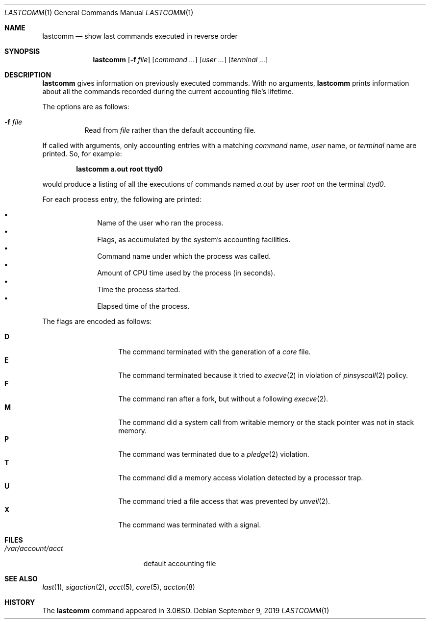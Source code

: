 .\"	$OpenBSD: lastcomm.1,v 1.24 2019/09/09 20:02:26 bluhm Exp $
.\"	$NetBSD: lastcomm.1,v 1.5 1995/10/22 01:43:41 ghudson Exp $
.\"
.\" Copyright (c) 1980, 1990, 1993
.\"	The Regents of the University of California.  All rights reserved.
.\"
.\" Redistribution and use in source and binary forms, with or without
.\" modification, are permitted provided that the following conditions
.\" are met:
.\" 1. Redistributions of source code must retain the above copyright
.\"    notice, this list of conditions and the following disclaimer.
.\" 2. Redistributions in binary form must reproduce the above copyright
.\"    notice, this list of conditions and the following disclaimer in the
.\"    documentation and/or other materials provided with the distribution.
.\" 3. Neither the name of the University nor the names of its contributors
.\"    may be used to endorse or promote products derived from this software
.\"    without specific prior written permission.
.\"
.\" THIS SOFTWARE IS PROVIDED BY THE REGENTS AND CONTRIBUTORS ``AS IS'' AND
.\" ANY EXPRESS OR IMPLIED WARRANTIES, INCLUDING, BUT NOT LIMITED TO, THE
.\" IMPLIED WARRANTIES OF MERCHANTABILITY AND FITNESS FOR A PARTICULAR PURPOSE
.\" ARE DISCLAIMED.  IN NO EVENT SHALL THE REGENTS OR CONTRIBUTORS BE LIABLE
.\" FOR ANY DIRECT, INDIRECT, INCIDENTAL, SPECIAL, EXEMPLARY, OR CONSEQUENTIAL
.\" DAMAGES (INCLUDING, BUT NOT LIMITED TO, PROCUREMENT OF SUBSTITUTE GOODS
.\" OR SERVICES; LOSS OF USE, DATA, OR PROFITS; OR BUSINESS INTERRUPTION)
.\" HOWEVER CAUSED AND ON ANY THEORY OF LIABILITY, WHETHER IN CONTRACT, STRICT
.\" LIABILITY, OR TORT (INCLUDING NEGLIGENCE OR OTHERWISE) ARISING IN ANY WAY
.\" OUT OF THE USE OF THIS SOFTWARE, EVEN IF ADVISED OF THE POSSIBILITY OF
.\" SUCH DAMAGE.
.\"
.\"	@(#)lastcomm.1	8.1 (Berkeley) 6/6/93
.\"
.Dd $Mdocdate: September 9 2019 $
.Dt LASTCOMM 1
.Os
.Sh NAME
.Nm lastcomm
.Nd show last commands executed in reverse order
.Sh SYNOPSIS
.Nm lastcomm
.Op Fl f Ar file
.Op Ar command ...
.Op Ar user ...
.Op Ar terminal ...
.Sh DESCRIPTION
.Nm lastcomm
gives information on previously executed commands.
With no arguments,
.Nm lastcomm
prints information about all the commands recorded
during the current accounting file's lifetime.
.Pp
The options are as follows:
.Bl -tag -width Ds
.It Fl f Ar file
Read from
.Ar file
rather than the default
accounting file.
.El
.Pp
If called with arguments, only accounting entries with a
matching
.Ar command
name,
.Ar user
name,
or
.Ar terminal
name
are printed.
So, for example:
.Pp
.Dl lastcomm a.out root ttyd0
.Pp
would produce a listing of all the
executions of commands named
.Pa a.out
by user
.Ar root
on the terminal
.Ar ttyd0 .
.Pp
For each process entry, the following are printed:
.Pp
.Bl -bullet -offset indent -compact
.It
Name of the user who ran the process.
.It
Flags, as accumulated by the system's accounting facilities.
.It
Command name under which the process was called.
.It
Amount of CPU time used by the process (in seconds).
.It
Time the process started.
.It
Elapsed time of the process.
.El
.Pp
The flags are encoded as follows:
.Pp
.Bl -tag -width 6n -compact -offset indent
.It Li D
The command terminated with the generation of a
.Pa core
file.
.It Li E
The command terminated because it tried to
.Xr execve 2
in violation of
.Xr pinsyscall 2
policy.
.It Li F
The command ran after
a fork, but without a following
.Xr execve 2 .
.It Li M
The command did a system call from writable memory or the stack
pointer was not in stack memory.
.It Li P
The command was terminated due to a
.Xr pledge 2
violation.
.It Li T
The command did a memory access violation detected by a
processor trap.
.It Li U
The command tried a file access that was prevented by
.Xr unveil 2 .
.It Li X
The command was terminated with a signal.
.El
.Sh FILES
.Bl -tag -width /var/account/acct -compact
.It Pa /var/account/acct
default accounting file
.El
.Sh SEE ALSO
.Xr last 1 ,
.Xr sigaction 2 ,
.Xr acct 5 ,
.Xr core 5 ,
.Xr accton 8
.Sh HISTORY
The
.Nm lastcomm
command appeared in
.Bx 3.0 .
